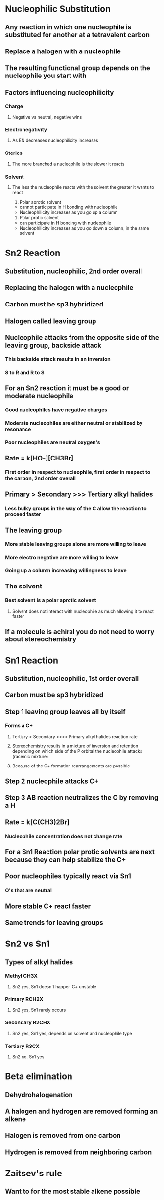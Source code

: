 # +TITLE: Orgo CH 9

#+DESCRIPTION: Nucleophilic Substitution and beta elimination

* Nucleophilic Substitution
** Any reaction in which one nucleophile is substituted for another at a tetravalent carbon
** Replace a halogen with a nucleophile
** The resulting functional group depends on the nucleophile you start with
** Factors influencing nucleophilicity
*** Charge
**** Negative vs neutral, negative wins
*** Electronegativity
**** As EN decreases nucleophilicity increases
*** Sterics
**** The more branched a nucleophile is the slower it reacts
*** Solvent
**** The less the nucleophile reacts with the solvent the greater it wants to react
1. Polar aprotic solvent
- cannot participate in H bonding with nucleophile
- Nucleophilicity increases as you go up a column
2. Polar protic solvent
- can participate in H bonding with nucleophile
- Nucleophilicity increases as you go down a column, in the same solvent


* Sn2 Reaction
** Substitution, nucleophilic, 2nd order overall 
** Replacing the halogen with a nucleophile
** Carbon must be sp3 hybridized
** Halogen called leaving group
** Nucleophile attacks from the opposite side of the leaving group, backside attack
*** This backside attack results in an inversion
*** S to R and R to S
** For an Sn2 reaction it must be a good or moderate nucleophile
*** Good nucleophiles have negative charges
*** Moderate nucleophiles are either neutral or stabilized by resonance
*** Poor nucleophiles are neutral oxygen's
** Rate = k[HO-][CH3Br]
*** First order in respect to nucleophile, first order in respect to the carbon, 2nd order overall
** Primary > Secondary >>> Tertiary alkyl halides
*** Less bulky groups in the way of the C allow the reaction to proceed faster
** The leaving group
*** More stable leaving groups alone are more willing to leave
*** More electro negative are more willing to leave
*** Going up a column increasing willingness to leave
** The solvent
*** Best solvent is a polar aprotic solvent
**** Solvent does not interact with nucleophile as much allowing it to react faster
** If a molecule is achiral you do not need to worry about stereochemistry


* Sn1 Reaction
** Substitution, nucleophilic, 1st order overall
** Carbon must be sp3 hybridized
** Step 1 leaving group leaves all by itself
*** Forms a C+
**** Tertiary > Secondary >>>> Primary alkyl halides reaction rate
**** Stereochemistry results in a mixture of inversion and retention depending on which side of the P orbital the nucleophile attacks (racemic mixture)
**** Because of the C+ formation rearrangements are possible
** Step 2 nucleophile attacks C+
** Step 3 AB reaction neutralizes the O by removing a H
** Rate = k[C(CH3)2Br]
*** Nucleophile concentration does not change rate
** For a Sn1 Reaction polar protic solvents are next because they can help stabilize the C+
** Poor nucleophiles typically react via Sn1 
*** O's that are neutral
** More stable C+ react faster
** Same trends for leaving groups

* Sn2 vs Sn1
** Types of alkyl halides
*** Methyl CH3X
**** Sn2 yes, Sn1 doesn't happen C+ unstable
*** Primary RCH2X
**** Sn2 yes, Sn1 rarely occurs 
*** Secondary R2CHX
**** Sn2 yes, Sn1 yes, depends on solvent and nucleophile type
*** Tertiary R3CX
**** Sn2 no. Sn1 yes

* Beta elimination
** Dehydrohalogenation
** A halogen and hydrogen are removed forming an alkene
** Halogen is removed from one carbon
** Hydrogen is removed from neighboring carbon

* Zaitsev's rule
** Want to for the most stable alkene possible
** The more substituted an alkene is the more stable it is
** You have to remove the beta proton from the most substituted carbon

* E1 reaction
** Elimination, unimolecular
*** Unimolecular means only one species is involved in the rate determining step
*** Rate = k[electrophile]
** First step is rate determining
** sp3 hybridized carbon has a halogen removed turning it into a C+
** Hydrogen is then removed from one carbon leaving us with an alkene
** Halogen leaving group step fully completed before beta hydrogen is removed
** The hydrogen is removed via a base
*** Weaker bases prefer the E1 reaction
** Tertiary > Secondary >>> primary C+
** Rearrangements are possible due to C+ formation
** Solvent for E1
*** Polar protic solvents are best
** E1 and Sn1 are competing reactions

* E2 reaction
** Rate = k[electrophile][base]
** Take a proton away and at the same time break a bond to give stable molecules or ions
** Stereochemistry
*** Halogen and beta proton must be in the anti-coplanar formation 
*** opposite sides in the same plane
*** You will have to twist the molecule in order to make it line up correctly
** No C+ formation so no rearrangement
** Must follow Z's rule
*** Z's rule applies if you have a small unhindered base
**** -OH -OCH3 -OEt
*** Hofmann's rule applies with big bulky bases
*** Small bases can remove the Z proton
*** Big bases must remove the non Z proton (Hofmann)
** Sn2 vs E2
*** E2 strong base
*** E2 Tertiary fastest
*** The only reaction that Tertiary is not the fastest is Sn2
** If the halogen is equatorial the reaction cannot proceed
*** Have to make the halogen axial 

* E1 vs E2
** Oxygen with - is strong
** Oxygen neutral is a weaker base
** Strong bases do E2
** Weaker bases do E1
